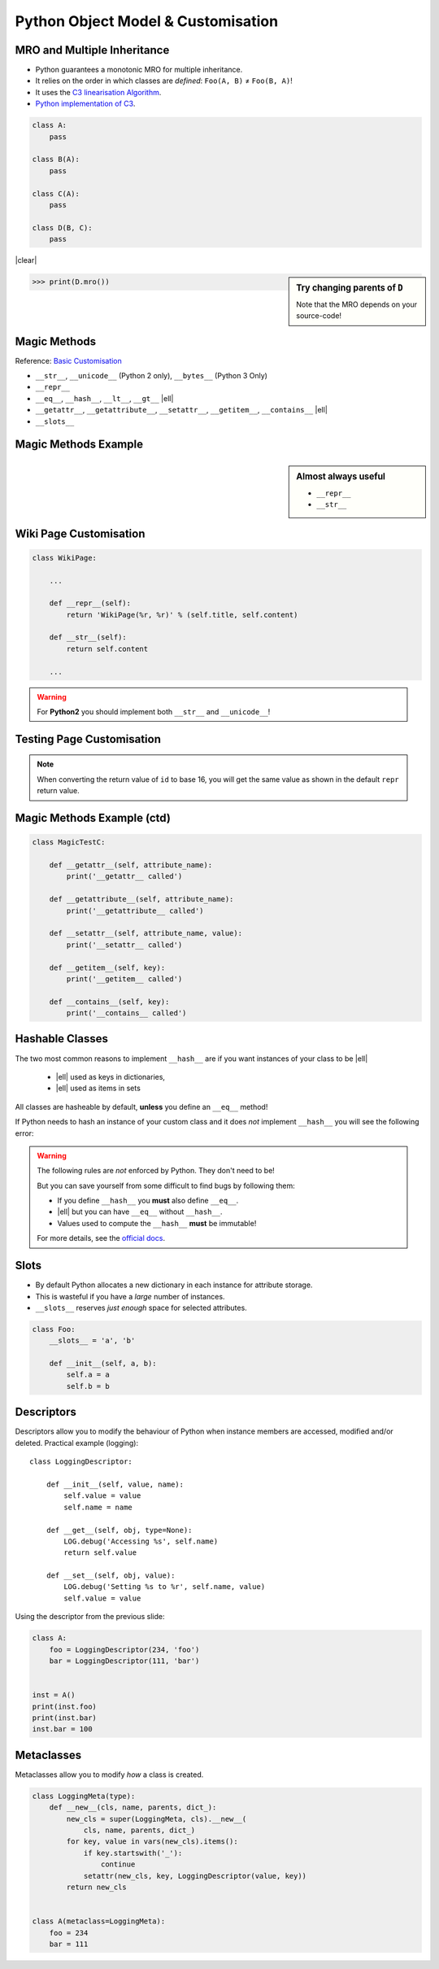 Python Object Model & Customisation
===================================

MRO and Multiple Inheritance
----------------------------

* Python guarantees a monotonic MRO for multiple inheritance.
* It relies on the order in which classes are *defined*: ``Foo(A, B)`` ≠
  ``Foo(B, A)``!
* It uses the `C3 linearisation Algorithm
  <https://en.wikipedia.org/wiki/C3_linearization>`_.
* `Python implementation of C3
  <https://www.python.org/download/releases/2.3/mro/>`_.

.. nextslide::
    :increment:

.. digraph:: inheritance

    A -> B [dir=back];
    A -> C [dir=back];
    B -> D [dir=back];
    C -> D [dir=back];

.. code-block:: python
    :class: rightcode

    class A:
        pass

    class B(A):
        pass

    class C(A):
        pass

    class D(B, C):
        pass

|clear|

.. sidebar:: Try changing parents of ``D``

    Note that the MRO depends on your source-code!

.. code-block:: python

    >>> print(D.mro())


Magic Methods
-------------

Reference: `Basic Customisation`_

* ``__str__``, ``__unicode__`` (Python 2 only), ``__bytes__`` (Python 3 Only)
* ``__repr__``
* ``__eq__``, ``__hash__``, ``__lt__``, ``__gt__`` |ell|
* ``__getattr__``, ``__getattribute__``, ``__setattr__``, ``__getitem__``,
  ``__contains__`` |ell|
* ``__slots__``

.. _Basic Customisation: https://docs.python.org/3/reference/datamodel.html#basic-customization

Magic Methods Example
---------------------

.. code-block:: python
    :emphasize-lines: 5-7, 9-11

    class MagicTestA:
        def __init__(self, foo):
            self.foo = foo

        def __str__(self):
            print('__str__ called')
            return self.foo

        def __repr__(self):
            print('__repr__ called')
            return 'MagicTestA(foo=%r)' % self.foo

        def __unicode__(self):
            print('__unicode__ called')
            return self.foo

        def __bytes__(self):
            print('__bytes__ called')
            return self.foo.encode('utf8')

.. sidebar:: Almost always useful
    :class: overlapping

    * ``__repr__``
    * ``__str__``


Wiki Page Customisation
-----------------------

.. code-block:: python

    class WikiPage:

        ...

        def __repr__(self):
            return 'WikiPage(%r, %r)' % (self.title, self.content)

        def __str__(self):
            return self.content

        ...

.. warning::

    For **Python2** you should implement both ``__str__`` and
    ``__unicode__``!


Testing Page Customisation
--------------------------

.. code-block:: python
    :caption: Before Adding __str__ and __repr__

    >>> from wiki.model import WikiPage
    >>> page = WikiPage('hello', 'Hello World!')
    >>> page
    <wiki.model.WikiPage object at 0x7f34a465d518>
    >>> repr(a)
    '<wiki.model.WikiPage object at 0x7f34a465d518>'
    >>> print(page)
    <wiki.model.WikiPage object at 0x7f34a465d518>
    >>> str(a)
    '<wiki.model.WikiPage object at 0x7f34a465d518>'
    >>> hex(id(page))
    '0x7f34a465d518'
    >>> page.__class__
    <class 'wiki.model.WikiPage'>

.. nextslide::
    :increment:

.. code-block:: python
    :caption: After Adding __str__ and __repr__

    >>> from wiki.model import WikiPage
    >>> page = WikiPage('hello', 'Hello World!')
    >>> page
    WikiPage('hello', 'Hello World!')
    >>> print(page)
    Hello World!
    >>> id(page)
    '0x7f34a465d518'
    >>> page.__class__
    <class 'wiki.model.WikiPage'>

.. note::
    When converting the return value of ``id`` to base 16, you will get the
    same value as shown in the default ``repr`` return value.


Magic Methods Example (ctd)
---------------------------

.. code-block:: python
    :emphasize-lines: 5-7, 9-11, 13-15

    class MagicTestB:
        def __init__(self, foo):
            self.foo = foo

        def __eq__(self, other):
            print('__eq__ called')
            return other.foo == self.foo

        def __hash__(self):
            print('__hash__ called')
            return hash(('MagicTestB', self.foo))

        def __lt__(self, other):
            print('__lt__ called')
            return self.foo < other.foo

        def __gt__(self, other):
            print('__gt__ called')
            return self.foo > other.foo

.. nextslide::
    :increment:

.. code-block:: python

    class MagicTestC:

        def __getattr__(self, attribute_name):
            print('__getattr__ called')

        def __getattribute__(self, attribute_name):
            print('__getattribute__ called')

        def __setattr__(self, attribute_name, value):
            print('__setattr__ called')

        def __getitem__(self, key):
            print('__getitem__ called')

        def __contains__(self, key):
            print('__contains__ called')


Hashable Classes
----------------

The two most common reasons to implement ``__hash__`` are if you want instances
of your class to be |ell|

    * |ell| used as keys in dictionaries,
    * |ell| used as items in sets

All classes are hasheable by default, **unless** you define an ``__eq__``
method!

.. nextslide::
    :increment:

If Python needs to hash an instance of your custom class and it does *not*
implement ``__hash__`` you will see the following error:

.. code-block:: python
    :emphasize-lines: 8-10

    >>> class Foo:
    ...   def __eq__(self, other):
    ...     return True
    ...
    >>> x = Foo()
    >>> y = Foo()
    >>> {x, y}
    Traceback (most recent call last):
      File "<stdin>", line 1, in <module>
    TypeError: unhashable type: 'Foo'

.. nextslide::
    :increment:

.. warning::

    The following rules are *not* enforced by Python. They don't need to be!

    But you can save yourself from some difficult to find bugs by following
    them:

    * If you define ``__hash__`` you **must** also define ``__eq__``.
    * |ell| but you can have ``__eq__`` without ``__hash__``.
    * Values used to compute the ``__hash__`` **must** be immutable!

    For more details, see the `official docs
    <https://docs.python.org/3/reference/datamodel.html#object.__hash__>`_.


Slots
-----

* By default Python allocates a new dictionary in each instance for attribute
  storage.
* This is wasteful if you have a *large* number of instances.
* ``__slots__`` reserves *just enough* space for selected attributes.

.. code-block:: python

    class Foo:
        __slots__ = 'a', 'b'

        def __init__(self, a, b):
            self.a = a
            self.b = b


Descriptors
-----------

Descriptors allow you to modify the behaviour of Python when instance members
are accessed, modified and/or deleted. Practical example (logging)::

    class LoggingDescriptor:

        def __init__(self, value, name):
            self.value = value
            self.name = name

        def __get__(self, obj, type=None):
            LOG.debug('Accessing %s', self.name)
            return self.value

        def __set__(self, obj, value):
            LOG.debug('Setting %s to %r', self.name, value)
            self.value = value

.. nextslide::
    :increment:

Using the descriptor from the previous slide:

.. code-block:: python


    class A:
        foo = LoggingDescriptor(234, 'foo')
        bar = LoggingDescriptor(111, 'bar')


    inst = A()
    print(inst.foo)
    print(inst.bar)
    inst.bar = 100


Metaclasses
-----------

Metaclasses allow you to modify *how* a class is created.

.. code-block:: python

    class LoggingMeta(type):
        def __new__(cls, name, parents, dict_):
            new_cls = super(LoggingMeta, cls).__new__(
                cls, name, parents, dict_)
            for key, value in vars(new_cls).items():
                if key.startswith('_'):
                    continue
                setattr(new_cls, key, LoggingDescriptor(value, key))
            return new_cls


    class A(metaclass=LoggingMeta):
        foo = 234
        bar = 111


.. vim: set spelllang=en_gb :
